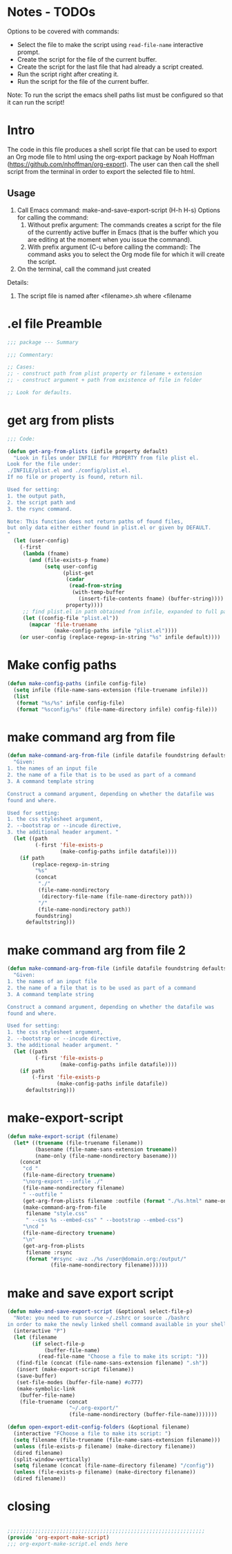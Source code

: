 * Notes - TODOs

Options to be covered with commands:

- Select the file to make the script using =read-file-name= interactive prompt.
- Create the script for the file of the current buffer.
- Create the script for the last file that had already a script created.
- Run the script right after creating it.
- Run the script for the file of the current buffer.

Note: To run the script the emacs shell paths list must be configured so that it can run the script!

* Intro

The code in this file produces a shell script file that can be used to export an Org mode file to html using the org-export package by Noah Hoffman (https://github.com/nhoffman/org-export).  The user can then call the shell script from the terminal in order to export the selected file to html.

** Usage

1. Call Emacs command: make-and-save-export-script (H-h H-s)
   Options for calling the command:
   1. Without prefix argument: The commands creates a script for the file of the currently active buffer in Emacs (that is the buffer which you are editing at the moment when you issue the command).
   2. With prefix argument (C-u before calling the command): The command asks you to select the Org mode file for which it will create the script.
2. On the terminal, call the command just created


Details:

1. The script file is named after <filename>.sh where <filename



* .el file Preamble

#+BEGIN_SRC emacs-lisp
;;; package --- Summary

;;; Commentary:

;; Cases:
;; - construct path from plist property or filename + extension
;; - construct argument + path from existence of file in folder

;; Look for defaults.
#+END_SRC

* get arg from plists
#+BEGIN_SRC emacs-lisp
;;; Code:

(defun get-arg-from-plists (infile property default)
  "Look in files under INFILE for PROPERTY from file plist el.
Look for the file under:
./INFILE/plist.el and ./config/plist.el.
If no file or property is found, return nil.

Used for setting:
1. the output path,
2. the script path and
3. the rsync command.

Note: This function does not return paths of found files,
but only data either either found in plist.el or given by DEFAULT.
"
  (let (user-config)
    (-first
     (lambda (fname)
       (and (file-exists-p fname)
            (setq user-config
                  (plist-get
                   (cadar
                    (read-from-string
                     (with-temp-buffer
                       (insert-file-contents fname) (buffer-string))))
                   property))))
     ;; find plist.el in path obtained from infile, expanded to full path
     (let ((config-file "plist.el"))
       (mapcar 'file-truename
               (make-config-paths infile "plist.el"))))
    (or user-config (replace-regexp-in-string "%s" infile default))))
#+END_SRC

* Make config paths

#+BEGIN_SRC emacs-lisp
(defun make-config-paths (infile config-file)
  (setq infile (file-name-sans-extension (file-truename infile)))
  (list
   (format "%s/%s" infile config-file)
   (format "%sconfig/%s" (file-name-directory infile) config-file)))
#+END_SRC

* make command arg from file

#+BEGIN_SRC emacs-lisp
(defun make-command-arg-from-file (infile datafile foundstring defaultstring)
  "Given:
1. the names of an input file
2. the name of a file that is to be used as part of a command
3. A command template string

Construct a command argument, depending on whether the datafile was
found and where.

Used for setting:
1. the css stylesheet argument,
2. --bootstrap or --incude directive,
3. the additional header argument. "
  (let ((path
         (-first 'file-exists-p
                 (make-config-paths infile datafile))))
    (if path
        (replace-regexp-in-string
         "%s"
         (concat
          "./"
          (file-name-nondirectory
           (directory-file-name (file-name-directory path)))
          "/"
          (file-name-nondirectory path))
         foundstring)
      defaultstring)))
#+END_SRC

* make command arg from file 2
#+BEGIN_SRC emacs-lisp
(defun make-command-arg-from-file (infile datafile foundstring defaultstring)
  "Given:
1. the names of an input file
2. the name of a file that is to be used as part of a command
3. A command template string

Construct a command argument, depending on whether the datafile was
found and where.

Used for setting:
1. the css stylesheet argument,
2. --bootstrap or --incude directive,
3. the additional header argument. "
  (let ((path
         (-first 'file-exists-p
                 (make-config-paths infile datafile))))
    (if path
        (-first 'file-exists-p
                (make-config-paths infile datafile))
      defaultstring)))
#+END_SRC

* make-export-script
#+BEGIN_SRC emacs-lisp
(defun make-export-script (filename)
  (let* ((truename (file-truename filename))
         (basename (file-name-sans-extension truename))
         (name-only (file-name-nondirectory basename)))
    (concat
     "cd "
     (file-name-directory truename)
     "\norg-export --infile ./"
     (file-name-nondirectory filename)
     " --outfile "
     (get-arg-from-plists filename :outfile (format "./%s.html" name-only))
     (make-command-arg-from-file
      filename "style.css"
      " --css %s --embed-css" " --bootstrap --embed-css")
     "\ncd "
     (file-name-directory truename)
     "\n"
     (get-arg-from-plists
      filename :rsync
      (format "#rsync -avz ./%s /user@domain.org:/output/"
              (file-name-nondirectory filename))))))
#+END_SRC

* make and save export script

#+BEGIN_SRC emacs-lisp
  (defun make-and-save-export-script (&optional select-file-p)
    "Note: you need to run source ~/.zshrc or source ./bashrc
  in order to make the newly linked shell command available in your shell."
    (interactive "P")
    (let (filename
          (if select-file-p
              (buffer-file-name)
            (read-file-name "Choose a file to make its script: ")))
     (find-file (concat (file-name-sans-extension filename) ".sh"))
     (insert (make-export-script filename))
     (save-buffer)
     (set-file-modes (buffer-file-name) #o777)
     (make-symbolic-link
      (buffer-file-name)
      (file-truename (concat
                      "~/.org-export/"
                      (file-name-nondirectory (buffer-file-name)))))))

  (defun open-export-edit-config-folders (&optional filename)
    (interactive "FChoose a file to make its script: ")
    (setq filename (file-truename (file-name-sans-extension filename)))
    (unless (file-exists-p filename) (make-directory filename))
    (dired filename)
    (split-window-vertically)
    (setq filename (concat (file-name-directory filename) "/config"))
    (unless (file-exists-p filename) (make-directory filename))
    (dired filename))
#+END_SRC

* closing
#+BEGIN_SRC emacs-lisp

;;;;;;;;;;;;;;;;;;;;;;;;;;;;;;;;;;;;;;;;;;;;;;;;;;;;;;;;;;;;;;;;
(provide 'org-export-make-script)
;;; org-export-make-script.el ends here
#+END_SRC
